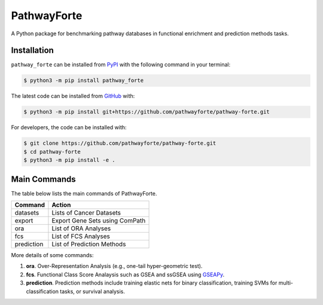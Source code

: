 PathwayForte |build| |docs| |coverage| |zenodo|
===============================================
A Python package for benchmarking pathway databases in functional enrichment and prediction methods
tasks.

Installation |pypi_version| |python_versions| |pypi_license|
------------------------------------------------------------
``pathway_forte`` can be installed from `PyPI <https://pypi.org/project/pathway-forte>`_
with the following command in your terminal:

.. code-block:: sh

    $ python3 -m pip install pathway_forte

The latest code can be installed from `GitHub <https://github.com/pathwayforte/pathway-forte>`_ 
with:

.. code-block:: sh

    $ python3 -m pip install git+https://github.com/pathwayforte/pathway-forte.git

For developers, the code can be installed with:

.. code-block:: sh

    $ git clone https://github.com/pathwayforte/pathway-forte.git
    $ cd pathway-forte
    $ python3 -m pip install -e .

Main Commands
-------------

The table below lists the main commands of PathwayForte.

+------------+--------------------------------+
| Command    | Action                         |
+============+================================+
| datasets   | Lists of Cancer Datasets       |
+------------+--------------------------------+
| export     | Export Gene Sets using ComPath |
+------------+--------------------------------+
| ora        | List of ORA Analyses           |
+------------+--------------------------------+
| fcs        | List of FCS Analyses           |
+------------+--------------------------------+
| prediction | List of Prediction Methods     |
+------------+--------------------------------+

More details of some commands:

1. **ora**. Over-Representation Analysis (e.g., one-tail hyper-geometric test).

2. **fcs**. Functional Class Score Analaysis such as GSEA and ssGSEA using `GSEAPy <https://github.com/ostrokach/gseapy>`_.

3. **prediction**. Prediction methods include training elastic nets for binary classification, training SVMs for multi-classification tasks, or survival analysis.

.. |build| image:: https://travis-ci.com/pathwayforte/pathway-forte.svg?branch=master
    :target: https://travis-ci.com/pathwayforte/pathway-forte
    :alt: Build Status

.. |docs| image:: http://readthedocs.org/projects/pathwayforte/badge/?version=latest
    :target: https://pathwayforte.readthedocs.io/en/latest/
    :alt: Documentation Status

.. |coverage| image:: https://codecov.io/gh/pathwayforte/pathway-forte/coverage.svg?branch=master
    :target: https://codecov.io/gh/pathwayforte/pathway-forte?branch=master
    :alt: Coverage Status

.. |python_versions| image:: https://img.shields.io/pypi/pyversions/pathway_forte.svg
    :target: https://pypi.org/project/pathway-forte
    :alt: Stable Supported Python Versions

.. |pypi_version| image:: https://img.shields.io/pypi/v/pathway_forte.svg
    :target: https://pypi.org/project/pathway-forte
    :alt: Current version on PyPI

.. |pypi_license| image:: https://img.shields.io/pypi/l/pathway_forte.svg
    :target: https://github.com/pathwayforte/pathway-forte/blob/master/LICENSE
    :alt: Apache-2.0

.. |zenodo| image:: https://zenodo.org/badge/178654585.svg
    :target: https://zenodo.org/badge/latestdoi/178654585
